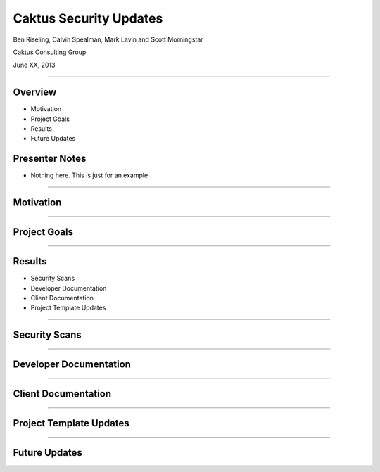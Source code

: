Caktus Security Updates
================================================

Ben Riseling, Calvin Spealman, Mark Lavin and Scott Morningstar

Caktus Consulting Group

June XX, 2013

----

Overview
------------------------------------------------

* Motivation
* Project Goals
* Results
* Future Updates

Presenter Notes
---------------

* Nothing here. This is just for an example

----

Motivation
------------------------------------------------


----

Project Goals
------------------------------------------------


----


Results
------------------------------------------------

* Security Scans
* Developer Documentation
* Client Documentation
* Project Template Updates

----

Security Scans
------------------------------------------------


----

Developer Documentation
------------------------------------------------


----

Client Documentation
------------------------------------------------


----

Project Template Updates
------------------------------------------------


----

Future Updates
------------------------------------------------